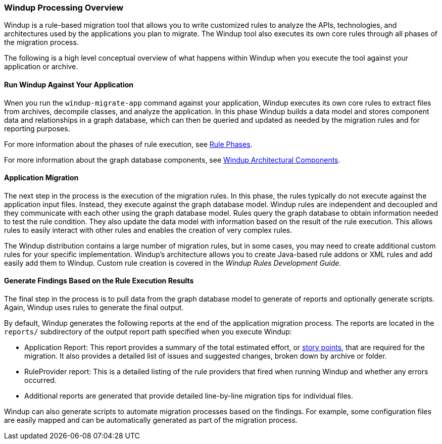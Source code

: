 [[Windup-Processing-Overview]]
=== Windup Processing Overview

Windup is a rule-based migration tool that allows you to write customized rules to analyze the APIs, technologies, and architectures used by the applications you plan to migrate. The Windup tool also executes its own core rules through all phases of the migration process. 

The following is a high level conceptual overview of what happens within Windup when you execute the tool against your application or archive.

==== Run Windup Against Your Application

Wnen you run the `windup-migrate-app` command against your application, Windup executes its own core rules to extract files from archives, decompile classes, and analyze the application. In this phase Windup builds a data model and stores component data and relationships in a graph database, which can then be queried and updated as needed by the migration rules and for reporting purposes.

For more information about the phases of rule execution, see xref:Rule-Phases[Rule Phases].

For more information about the graph database components, see xref:Windup-Architectural-Components[Windup Architectural Components].

==== Application Migration

The next step in the process is the execution of the migration rules. In this phase, the rules typically do not execute against the application input files. Instead, they execute against the graph database model. Windup rules are independent and decoupled and they communicate with each other using the graph database model. Rules query the graph database to obtain information needed to test the rule condition. They also update the data model with information based on the result of the rule execution. This allows rules to easily interact with other rules and enables the creation of very complex rules.

The Windup distribution contains a large number of migration rules, but in some cases, you may need to create additional custom rules for your specific implementation. Windup's architecture allows you to create Java-based rule addons or XML rules and add easily add them to Windup. Custom rule creation is covered in the _Windup Rules Development Guide_.

==== Generate Findings Based on the Rule Execution Results

The final step in the process is to pull data from the graph database model to generate of reports and optionally generate scripts. Again, Windup uses rules to generate the final output.

By default, Windup generates the following reports at the end of the application migration process. The reports are located in the `reports/` subdirectory of the output report path specified when you execute Windup:

* Application Report: This report provides a summary of the total estimated effort, or xref:Rules-Rule-Story-Points[story points], that are required for the migration. It also provides a detailed list of issues and suggested changes, broken down by archive or folder. 
* RuleProvider report: This is a detailed listing of the rule providers that fired when running Windup and whether any errors occurred.
* Additional reports are generated that provide detailed line-by-line migration tips for individual files. 

Windup can also generate scripts to automate migration processes based on the findings. For example, some configuration files are easily mapped and can be automatically generated as part of the migration process.
